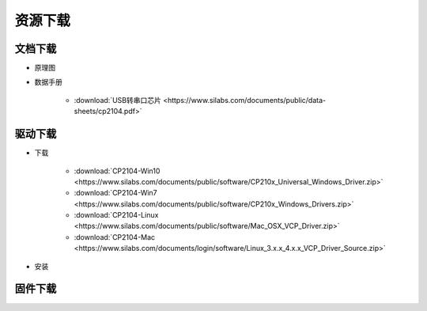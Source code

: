 **********
资源下载
**********

文档下载
**********

* 原理图

* 数据手册

    * :download:`USB转串口芯片 <https://www.silabs.com/documents/public/data-sheets/cp2104.pdf>`

驱动下载
****************
* 下载

    * :download:`CP2104-Win10 <https://www.silabs.com/documents/public/software/CP210x_Universal_Windows_Driver.zip>`
    * :download:`CP2104-Win7 <https://www.silabs.com/documents/public/software/CP210x_Windows_Drivers.zip>`
    * :download:`CP2104-Linux <https://www.silabs.com/documents/public/software/Mac_OSX_VCP_Driver.zip>`
    * :download:`CP2104-Mac <https://www.silabs.com/documents/login/software/Linux_3.x.x_4.x.x_VCP_Driver_Source.zip>`  
* 安装

.. _firmware_download:    
固件下载
***************
..  
    文档下载
    --------------
    数据手册
    ++++++++
    * :download:`USB转串口芯片 <https://www.silabs.com/documents/public/data-sheets/cp2104.pdf>`
    驱动下载
    --------------
    下载
    ++++++++++++++
    * :download:`Win10 <https://www.silabs.com/documents/public/software/CP210x_Universal_Windows_Driver.zip>`
    * :download:`Win7 <https://www.silabs.com/documents/public/software/CP210x_Windows_Drivers.zip>`
    * :download:`Linux <https://www.silabs.com/documents/public/software/Mac_OSX_VCP_Driver.zip>`
    * :download:`Mac <https://www.silabs.com/documents/login/software/Linux_3.x.x_4.x.x_VCP_Driver_Source.zip>`
    安装
    ++++++++++++++
    固件下载
    --------------